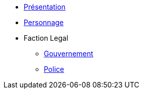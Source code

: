 * xref:presentation.adoc[Présentation]
* xref:personnage.adoc[Personnage]
* Faction Legal
** xref:faction-legal/gouvernement.adoc[Gouvernement]
** xref:faction-legal/police.adoc[Police]